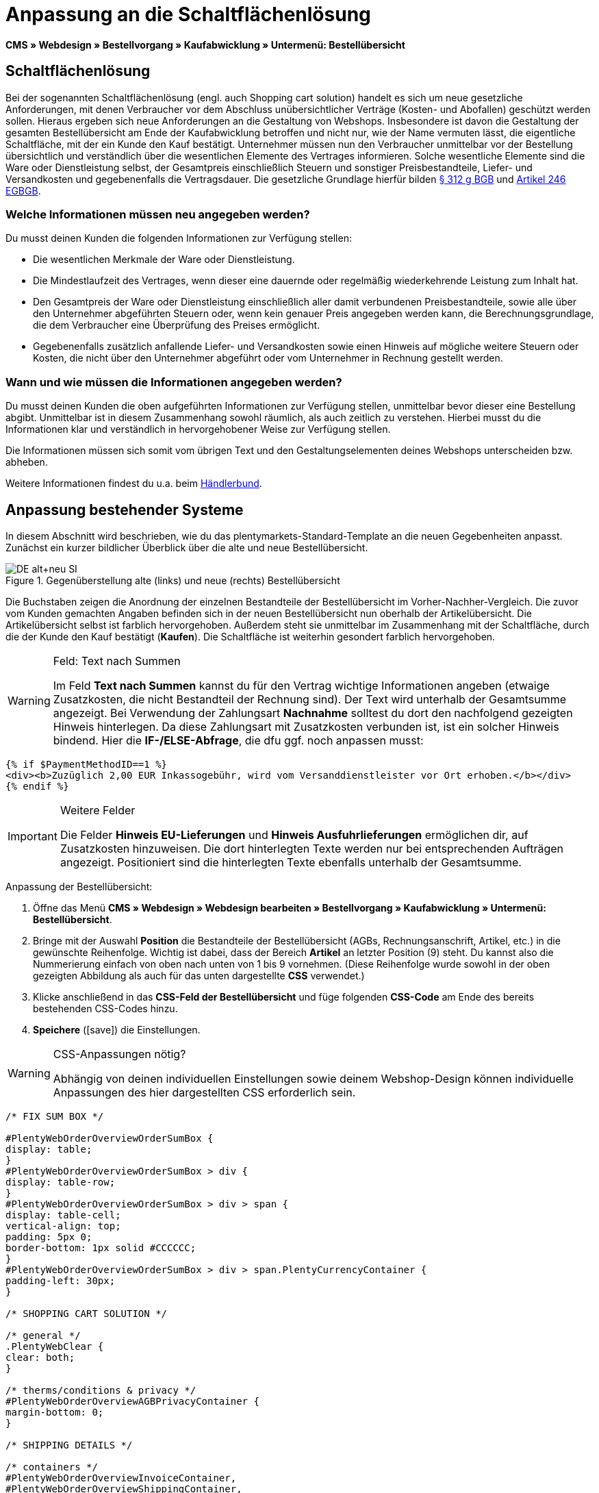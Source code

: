 = Anpassung an die Schaltflächenlösung
:lang: de
// include::{includedir}/_header.adoc[]
:position: 10
:icons: font
:docinfodir: /workspace/manual-adoc
:docinfo1:

*CMS » Webdesign » Bestellvorgang » Kaufabwicklung » Untermenü: Bestellübersicht*

== Schaltflächenlösung

Bei der sogenannten Schaltflächenlösung (engl. auch Shopping cart solution) handelt es sich um neue gesetzliche Anforderungen, mit denen Verbraucher vor dem Abschluss unübersichtlicher Verträge (Kosten- und Abofallen) geschützt werden sollen. Hieraus ergeben sich neue Anforderungen an die Gestaltung von Webshops. Insbesondere ist davon die Gestaltung der gesamten Bestellübersicht am Ende der Kaufabwicklung betroffen und nicht nur, wie der Name vermuten lässt, die eigentliche Schaltfläche, mit der ein Kunde den Kauf bestätigt. Unternehmer müssen nun den Verbraucher unmittelbar vor der Bestellung übersichtlich und verständlich über die wesentlichen Elemente des Vertrages informieren. Solche wesentliche Elemente sind die Ware oder Dienstleistung selbst, der Gesamtpreis einschließlich Steuern und sonstiger Preisbestandteile, Liefer- und Versandkosten und gegebenenfalls die Vertragsdauer. Die gesetzliche Grundlage hierfür bilden link:http://www.gesetze-im-internet.de/bgb/__312g.html[§ 312 g BGB^] und link:http://www.gesetze-im-internet.de/bgbeg/BJNR006049896.html#BJNR006049896BJNG053200140[Artikel 246 EGBGB^].

=== Welche Informationen müssen neu angegeben werden?

Du musst deinen Kunden die folgenden Informationen zur Verfügung stellen:

* Die wesentlichen Merkmale der Ware oder Dienstleistung.
* Die Mindestlaufzeit des Vertrages, wenn dieser eine dauernde oder regelmäßig wiederkehrende Leistung zum Inhalt hat.
* Den Gesamtpreis der Ware oder Dienstleistung einschließlich aller damit verbundenen Preisbestandteile, sowie alle über den Unternehmer abgeführten Steuern oder, wenn kein genauer Preis angegeben werden kann, die Berechnungsgrundlage, die dem Verbraucher eine Überprüfung des Preises ermöglicht.
* Gegebenenfalls zusätzlich anfallende Liefer- und Versandkosten sowie einen Hinweis auf mögliche weitere Steuern oder Kosten, die nicht über den Unternehmer abgeführt oder vom Unternehmer in Rechnung gestellt werden.

=== Wann und wie müssen die Informationen angegeben werden?

Du musst deinen Kunden die oben aufgeführten Informationen zur Verfügung stellen, unmittelbar bevor dieser eine Bestellung abgibt. Unmittelbar ist in diesem Zusammenhang sowohl räumlich, als auch zeitlich zu verstehen. Hierbei musst du die Informationen klar und verständlich in hervorgehobener Weise zur Verfügung stellen.

Die Informationen müssen sich somit vom übrigen Text und den Gestaltungselementen deines Webshops unterscheiden bzw. abheben.

Weitere Informationen findest du u.a. beim link:http://www.haendlerbund.de/hinweisblaetter/finish/1-hinweisblaetter/99-button-loesung[Händlerbund^].

== Anpassung bestehender Systeme

In diesem Abschnitt wird beschrieben, wie du das plentymarkets-Standard-Template an die neuen Gegebenheiten anpasst. Zunächst ein kurzer bildlicher Überblick über die alte und neue Bestellübersicht.

.Gegenüberstellung alte (links) und neue (rechts) Bestellübersicht
image::cms/webdesign/webdesign-bearbeiten/buttons/assets/DE-alt+neu-SI.png[]

Die Buchstaben zeigen die Anordnung der einzelnen Bestandteile der Bestellübersicht im Vorher-Nachher-Vergleich. Die zuvor vom Kunden gemachten Angaben befinden sich in der neuen Bestellübersicht nun oberhalb der Artikelübersicht. Die Artikelübersicht selbst ist farblich hervorgehoben. Außerdem steht sie unmittelbar im Zusammenhang mit der Schaltfläche, durch die der Kunde den Kauf bestätigt (*Kaufen*). Die Schaltfläche ist weiterhin gesondert farblich hervorgehoben.

[WARNING]
.Feld: Text nach Summen
====
Im Feld *Text nach Summen* kannst du für den Vertrag wichtige Informationen angeben (etwaige Zusatzkosten, die nicht Bestandteil der Rechnung sind). Der Text wird unterhalb der Gesamtsumme angezeigt. Bei Verwendung der Zahlungsart *Nachnahme* solltest du dort den nachfolgend gezeigten Hinweis hinterlegen. Da diese Zahlungsart mit Zusatzkosten verbunden ist, ist ein solcher Hinweis bindend. Hier die *IF-/ELSE-Abfrage*, die dfu ggf. noch anpassen musst:
====

[source,xml]

----
{% if $PaymentMethodID==1 %}
<div><b>Zuzüglich 2,00 EUR Inkassogebühr, wird vom Versanddienstleister vor Ort erhoben.</b></div>
{% endif %}

----


[IMPORTANT]
.Weitere Felder
====
Die Felder *Hinweis EU-Lieferungen* und *Hinweis Ausfuhrlieferungen* ermöglichen dir, auf Zusatzkosten hinzuweisen. Die dort hinterlegten Texte werden nur bei entsprechenden Aufträgen angezeigt. Positioniert sind die hinterlegten Texte ebenfalls unterhalb der Gesamtsumme.
====

[.instruction]
Anpassung der Bestellübersicht:

. Öffne das Menü *CMS » Webdesign » Webdesign bearbeiten » Bestellvorgang » Kaufabwicklung » Untermenü: Bestellübersicht*.
. Bringe mit der Auswahl *Position* die Bestandteile der Bestellübersicht (AGBs, Rechnungsanschrift, Artikel, etc.) in die gewünschte Reihenfolge. Wichtig ist dabei, dass der Bereich *Artikel* an letzter Position (9) steht. Du kannst also die Nummerierung einfach von oben nach unten von 1 bis 9 vornehmen. (Diese Reihenfolge wurde sowohl in der oben gezeigten Abbildung als auch für das unten dargestellte *CSS* verwendet.)
. Klicke anschließend in das *CSS-Feld der Bestellübersicht* und füge folgenden *CSS-Code* am Ende des bereits bestehenden CSS-Codes hinzu.
. *Speichere* (icon:save[role="green"]) die Einstellungen.

[WARNING]
.CSS-Anpassungen nötig?
====
Abhängig von deinen individuellen Einstellungen sowie deinem Webshop-Design können individuelle Anpassungen des hier dargestellten CSS erforderlich sein.
====

[source,xml]

----
/* FIX SUM BOX */

#PlentyWebOrderOverviewOrderSumBox {
display: table;
}
#PlentyWebOrderOverviewOrderSumBox > div {
display: table-row;
}
#PlentyWebOrderOverviewOrderSumBox > div > span {
display: table-cell;
vertical-align: top;
padding: 5px 0;
border-bottom: 1px solid #CCCCCC;
}
#PlentyWebOrderOverviewOrderSumBox > div > span.PlentyCurrencyContainer {
padding-left: 30px;
}

/* SHOPPING CART SOLUTION */

/* general */
.PlentyWebClear {
clear: both;
}

/* therms/conditions & privacy */
#PlentyWebOrderOverviewAGBPrivacyContainer {
margin-bottom: 0;
}

/* SHIPPING DETAILS */

/* containers */
#PlentyWebOrderOverviewInvoiceContainer,
#PlentyWebOrderOverviewShippingContainer,
#PlentyWebOrderOverviewShippingMethodContainer,
#PlentyWebOrderOverviewPaymentMethodContainer,
#PlentyWebOrderOverviewSchedulerContainer,
#PlentyWebOrderOverviewAGBPrivacyContainer,
#PlentyWebOrderOverviewReferenceContainer,
#PlentyWebOrderOverviewNotesContainer {
border: 1px solid;
border-color: #EEEEEE !important;
margin: 16px 0 0;
min-height: 140px;
}
#PlentyWebOrderOverviewReferenceContainer,
#PlentyWebOrderOverviewNotesContainer {
min-height: 1px;
height: auto;
}
#PlentyWebOrderOverviewAGBPrivacyContainer {
height: auto;
min-height: 0;
}
/* containers half width */
#PlentyWebOrderOverviewInvoiceContainer,
#PlentyWebOrderOverviewShippingContainer,
#PlentyWebOrderOverviewShippingMethodContainer,
#PlentyWebOrderOverviewPaymentMethodContainer,
#PlentyWebOrderOverviewSchedulerContainer {
width: 46%;
}
/* containers right */
#PlentyWebOrderOverviewShippingContainer,
#PlentyWebOrderOverviewShippingMethodContainer {
float: right;
clear: right;
}
/* individual style */
#PlentyWebOrderOverviewPaymentMethodContainer {
margin-bottom: 16px;
}
#PlentyWebOrderOverviewAGBPrivacyContainer > span > h3 {
font-size: 14px;
font-weight: bold;
}
/* header */
#PlentyWebOrderOverviewInvoiceContainer > span,
#PlentyWebOrderOverviewShippingContainer > span,
#PlentyWebOrderOverviewShippingMethodContainer > span,
#PlentyWebOrderOverviewPaymentMethodContainer > span,
#PlentyWebOrderOverviewSchedulerContainer > span,
#PlentyWebOrderOverviewAGBPrivacyContainer > span,
.PlentyWebItemContainerHeader {
display: block;
background: #F3F3F3;
border-bottom: 1px solid #888888;
color: #444444;
font-size: 14px;
line-height: 17px;
padding: 0;
}
/* header label */
.PlentyWebItemContainerHeaderTitle,
#PlentyWebOrderOverviewAGBandWithdrawal > h3 {
display: inline-block;
padding: 10px 10px 7px;
font-size: 16px;
font-weight: 400;
line-height: 18px;
}
/* button */
.PlentyWebButtonsRightContainer {
display: block !important; /*to overwrite element style*/
float: right;
margin-right: 5px;
padding-bottom: 5px;
position: relative;
top: 1px;
}
/* hide old button */
.PlentyWebOrderOverviewChangeContainerBottom {
display: none;
}
/* content container */
#PlentyWebOrderOverviewInvoiceDataContainer,
#PlentyWebOrderOverviewShippingDataContainer,
#PlentyWebOrderOverviewShippingMethodDataContainer,
#PlentyWebOrderOverviewPaymentMethodDataContainer,
#PlentyWebOrderOverviewSchedulerDataContainer {
margin-top: 20px;
}
/* textarea / input */
#PlentyWebOrderOverviewNotesTextareaBox,
#PlentyWebOrderOverviewReferenceInputBox {
padding: 5px 10px;
}
#PlentyWebOrderOverviewNotesTextareaContainer,
#PlentyWebOrderOverviewReferenceInputContainer {
display: block;
margin: 3px 4px;
}
#PlentyWebOrderOverviewNotesTextareaContainer > textarea,
#PlentyWebOrderOverviewReferenceInputContainer > input {
height: 100px;
width: 100%;
margin-left: -4px;
padding: 2px 3px;
font-family: inherit;
font-size: inherit;
line-height: 16px;
}
#PlentyWebOrderOverviewNotesTextareaContainer > textarea {
height: 100px;
resize: vertical !important;
}

/* ITEMS CONTAINER */

/* background color all container */
#PlentyWebOrderOverviewItemsContainer {
background: #F4F4F4;
}

/* items container */
#PlentyWebOrderOverviewItemsContainer {
min-height: 0;
width: auto;
float: none;
clear: both;
border: 1px solid #CCCCCC;
margin-top: 16px;
padding: 0 10px 10px;
}
/* header */
#PlentyWebOrderOverviewItemsTop {
border: none;
border-bottom: 1px solid #444444;
background: #CCCCCC;
margin: 0 -10px 10px;
padding: 0;
}
/* header label */
#PlentyWebOrderOverviewItems {
display: inline-block;
padding: 10px 10px 7px;
margin-top: 0;
font-size: 16px;
font-weight: bold;
line-height: 18px;
}
/* header button */
#PlentyWebOrderOverviewItemsTop > #PlentyWebOrderOverviewItemsChangeContainer {
display: block;
float: right;
margin-right: 5px;
padding-bottom: 5px;
position: relative;
top: 1px;
}
/* items container */
#PlentyWebOrderOverviewItemsBox {
margin-bottom: 0;
}
/* sum box */
#PlentyWebOrderOverviewOrderSumBox {
margin: 0 0 0 50%;
width: 50%;
padding-bottom: 1px;
text-align: left;
}
/* text after sum */
#PlentyWebOrderOverviewNoticeTotals,
#PlentyWebOrderOverviewNoticeNonEUDelivery,
#PlentyWebOrderOverviewNoticeEUDelivery {
margin: 0 0 0 50%;
}
/* button container */
#PlentyWebOrderOverviewSubmitContainer {
border: none;
background: none;
margin-top: 0;
padding: 8px 0 0;
}

/* ITEMS LIST */

/* main */
#PlentyWebOrderOverviewItemsBox {
border: none;
border-bottom: 1px solid #cccccc;
}
/* header */
#PlentyWebOrderOverviewItemsHeader {
background-color: transparent;
}
/* header cells */
.ItemsHeadline {
border-bottom-color: #888888;
}
/* list container */
#PlentyWebOrderOverviewItemsMain .ItemsRow > div {
border-bottom-color: #cccccc;
}

/* SUM BOX */

/* container */
#PlentyWebOrderOverviewOrderSumBox {
}
/* column width */
#PlentyWebOrderOverviewOrderSumBox > div > span:first-child {
width: 70%;
}
/* price sum */
#PlentyWebOrderTotalAmount {
font-size: 19px;
}
/* note vat */
#PlentyWebOrderOverviewOrderSumBox .PlentyDataAdditional {
font-size: 0.48em; /*.7*/
font-weight: normal;
}
/* note vat scheduler */
#PlentyTotalAmountSubscriptionTitle .PlentyDataAdditional {
font-size: 0.7em;
}
/* line */
#PlentyWebOrderOverviewOrderSumBox > div > span {
border-bottom-color: #E4E4E4;
}
/* no line */
#PlentyWebOrderOverviewOrderSumBox > div#PlentyWebOrderOverviewGoodsValueGross > span,
#PlentyWebOrderOverviewOrderSumBox > div#PlentyWebOrderOverviewShippingCostsGross > span {
border-bottom: none;
}
/* main line */
#PlentyWebOrderOverviewOrderSumBox > div#PlentyWebOrderTotalAmount > span {
border-color: #000000;
}

/* TEXT AFTER SUM BOX */

#PlentyWebOrderOverviewNoticeTotals > div,
#PlentyWebOrderOverviewNoticeNonEUDelivery > div,
#PlentyWebOrderOverviewNoticeEUDelivery > div {
font-size: 0.7em;
line-height: 1.6em;
}
#PlentyWebOrderOverviewNoticeTotals > div:first-child,
#PlentyWebOrderOverviewNoticeNonEUDelivery > div:first-child,
#PlentyWebOrderOverviewNoticeEUDelivery > div:first-child {
margin-top: 8px;
}

----
